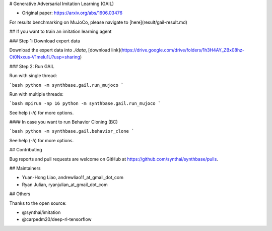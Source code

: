# Generative Adversarial Imitation Learning (GAIL)

- Original paper: https://arxiv.org/abs/1606.03476

For results benchmarking on MuJoCo, please navigate to [here](result/gail-result.md)

## If you want to train an imitation learning agent

### Step 1: Download expert data

Download the expert data into `./data`, [download link](https://drive.google.com/drive/folders/1h3H4AY_ZBx08hz-Ct0Nxxus-V1melu1U?usp=sharing)

### Step 2: Run GAIL

Run with single thread:

```bash
python -m synthbase.gail.run_mujoco
```

Run with multiple threads:

```bash
mpirun -np 16 python -m synthbase.gail.run_mujoco
```

See help (`-h`) for more options.

#### In case you want to run Behavior Cloning (BC)

```bash
python -m synthbase.gail.behavior_clone
```

See help (`-h`) for more options.


## Contributing

Bug reports and pull requests are welcome on GitHub at https://github.com/synthai/synthbase/pulls.

## Maintainers

- Yuan-Hong Liao, andrewliao11_at_gmail_dot_com
- Ryan Julian, ryanjulian_at_gmail_dot_com

## Others

Thanks to the open source:

- @synthai/imitation
- @carpedm20/deep-rl-tensorflow
